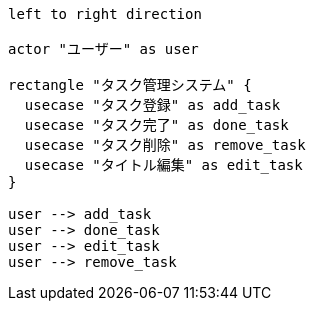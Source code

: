 [plantuml]
----
left to right direction

actor "ユーザー" as user

rectangle "タスク管理システム" {
  usecase "タスク登録" as add_task
  usecase "タスク完了" as done_task
  usecase "タスク削除" as remove_task
  usecase "タイトル編集" as edit_task
}

user --> add_task
user --> done_task
user --> edit_task
user --> remove_task
----

